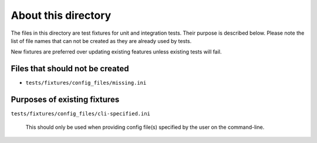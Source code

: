 About this directory
====================

The files in this directory are test fixtures for unit and integration tests.  
Their purpose is described below. Please note the list of file names that can 
not be created as they are already used by tests.

New fixtures are preferred over updating existing features unless existing 
tests will fail.

Files that should not be created
--------------------------------

- ``tests/fixtures/config_files/missing.ini``

Purposes of existing fixtures
-----------------------------

``tests/fixtures/config_files/cli-specified.ini``

    This should only be used when providing config file(s) specified by the
    user on the command-line.
